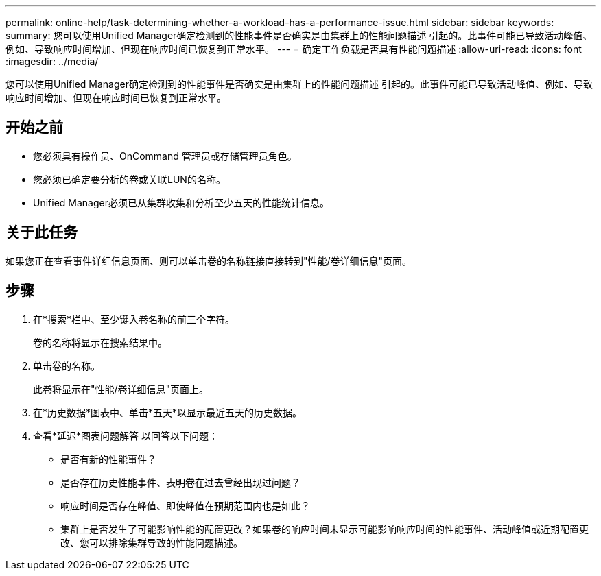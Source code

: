 ---
permalink: online-help/task-determining-whether-a-workload-has-a-performance-issue.html 
sidebar: sidebar 
keywords:  
summary: 您可以使用Unified Manager确定检测到的性能事件是否确实是由集群上的性能问题描述 引起的。此事件可能已导致活动峰值、例如、导致响应时间增加、但现在响应时间已恢复到正常水平。 
---
= 确定工作负载是否具有性能问题描述
:allow-uri-read: 
:icons: font
:imagesdir: ../media/


[role="lead"]
您可以使用Unified Manager确定检测到的性能事件是否确实是由集群上的性能问题描述 引起的。此事件可能已导致活动峰值、例如、导致响应时间增加、但现在响应时间已恢复到正常水平。



== 开始之前

* 您必须具有操作员、OnCommand 管理员或存储管理员角色。
* 您必须已确定要分析的卷或关联LUN的名称。
* Unified Manager必须已从集群收集和分析至少五天的性能统计信息。




== 关于此任务

如果您正在查看事件详细信息页面、则可以单击卷的名称链接直接转到"性能/卷详细信息"页面。



== 步骤

. 在*搜索*栏中、至少键入卷名称的前三个字符。
+
卷的名称将显示在搜索结果中。

. 单击卷的名称。
+
此卷将显示在"性能/卷详细信息"页面上。

. 在*历史数据*图表中、单击*五天*以显示最近五天的历史数据。
. 查看*延迟*图表问题解答 以回答以下问题：
+
** 是否有新的性能事件？
** 是否存在历史性能事件、表明卷在过去曾经出现过问题？
** 响应时间是否存在峰值、即使峰值在预期范围内也是如此？
** 集群上是否发生了可能影响性能的配置更改？如果卷的响应时间未显示可能影响响应时间的性能事件、活动峰值或近期配置更改、您可以排除集群导致的性能问题描述。



